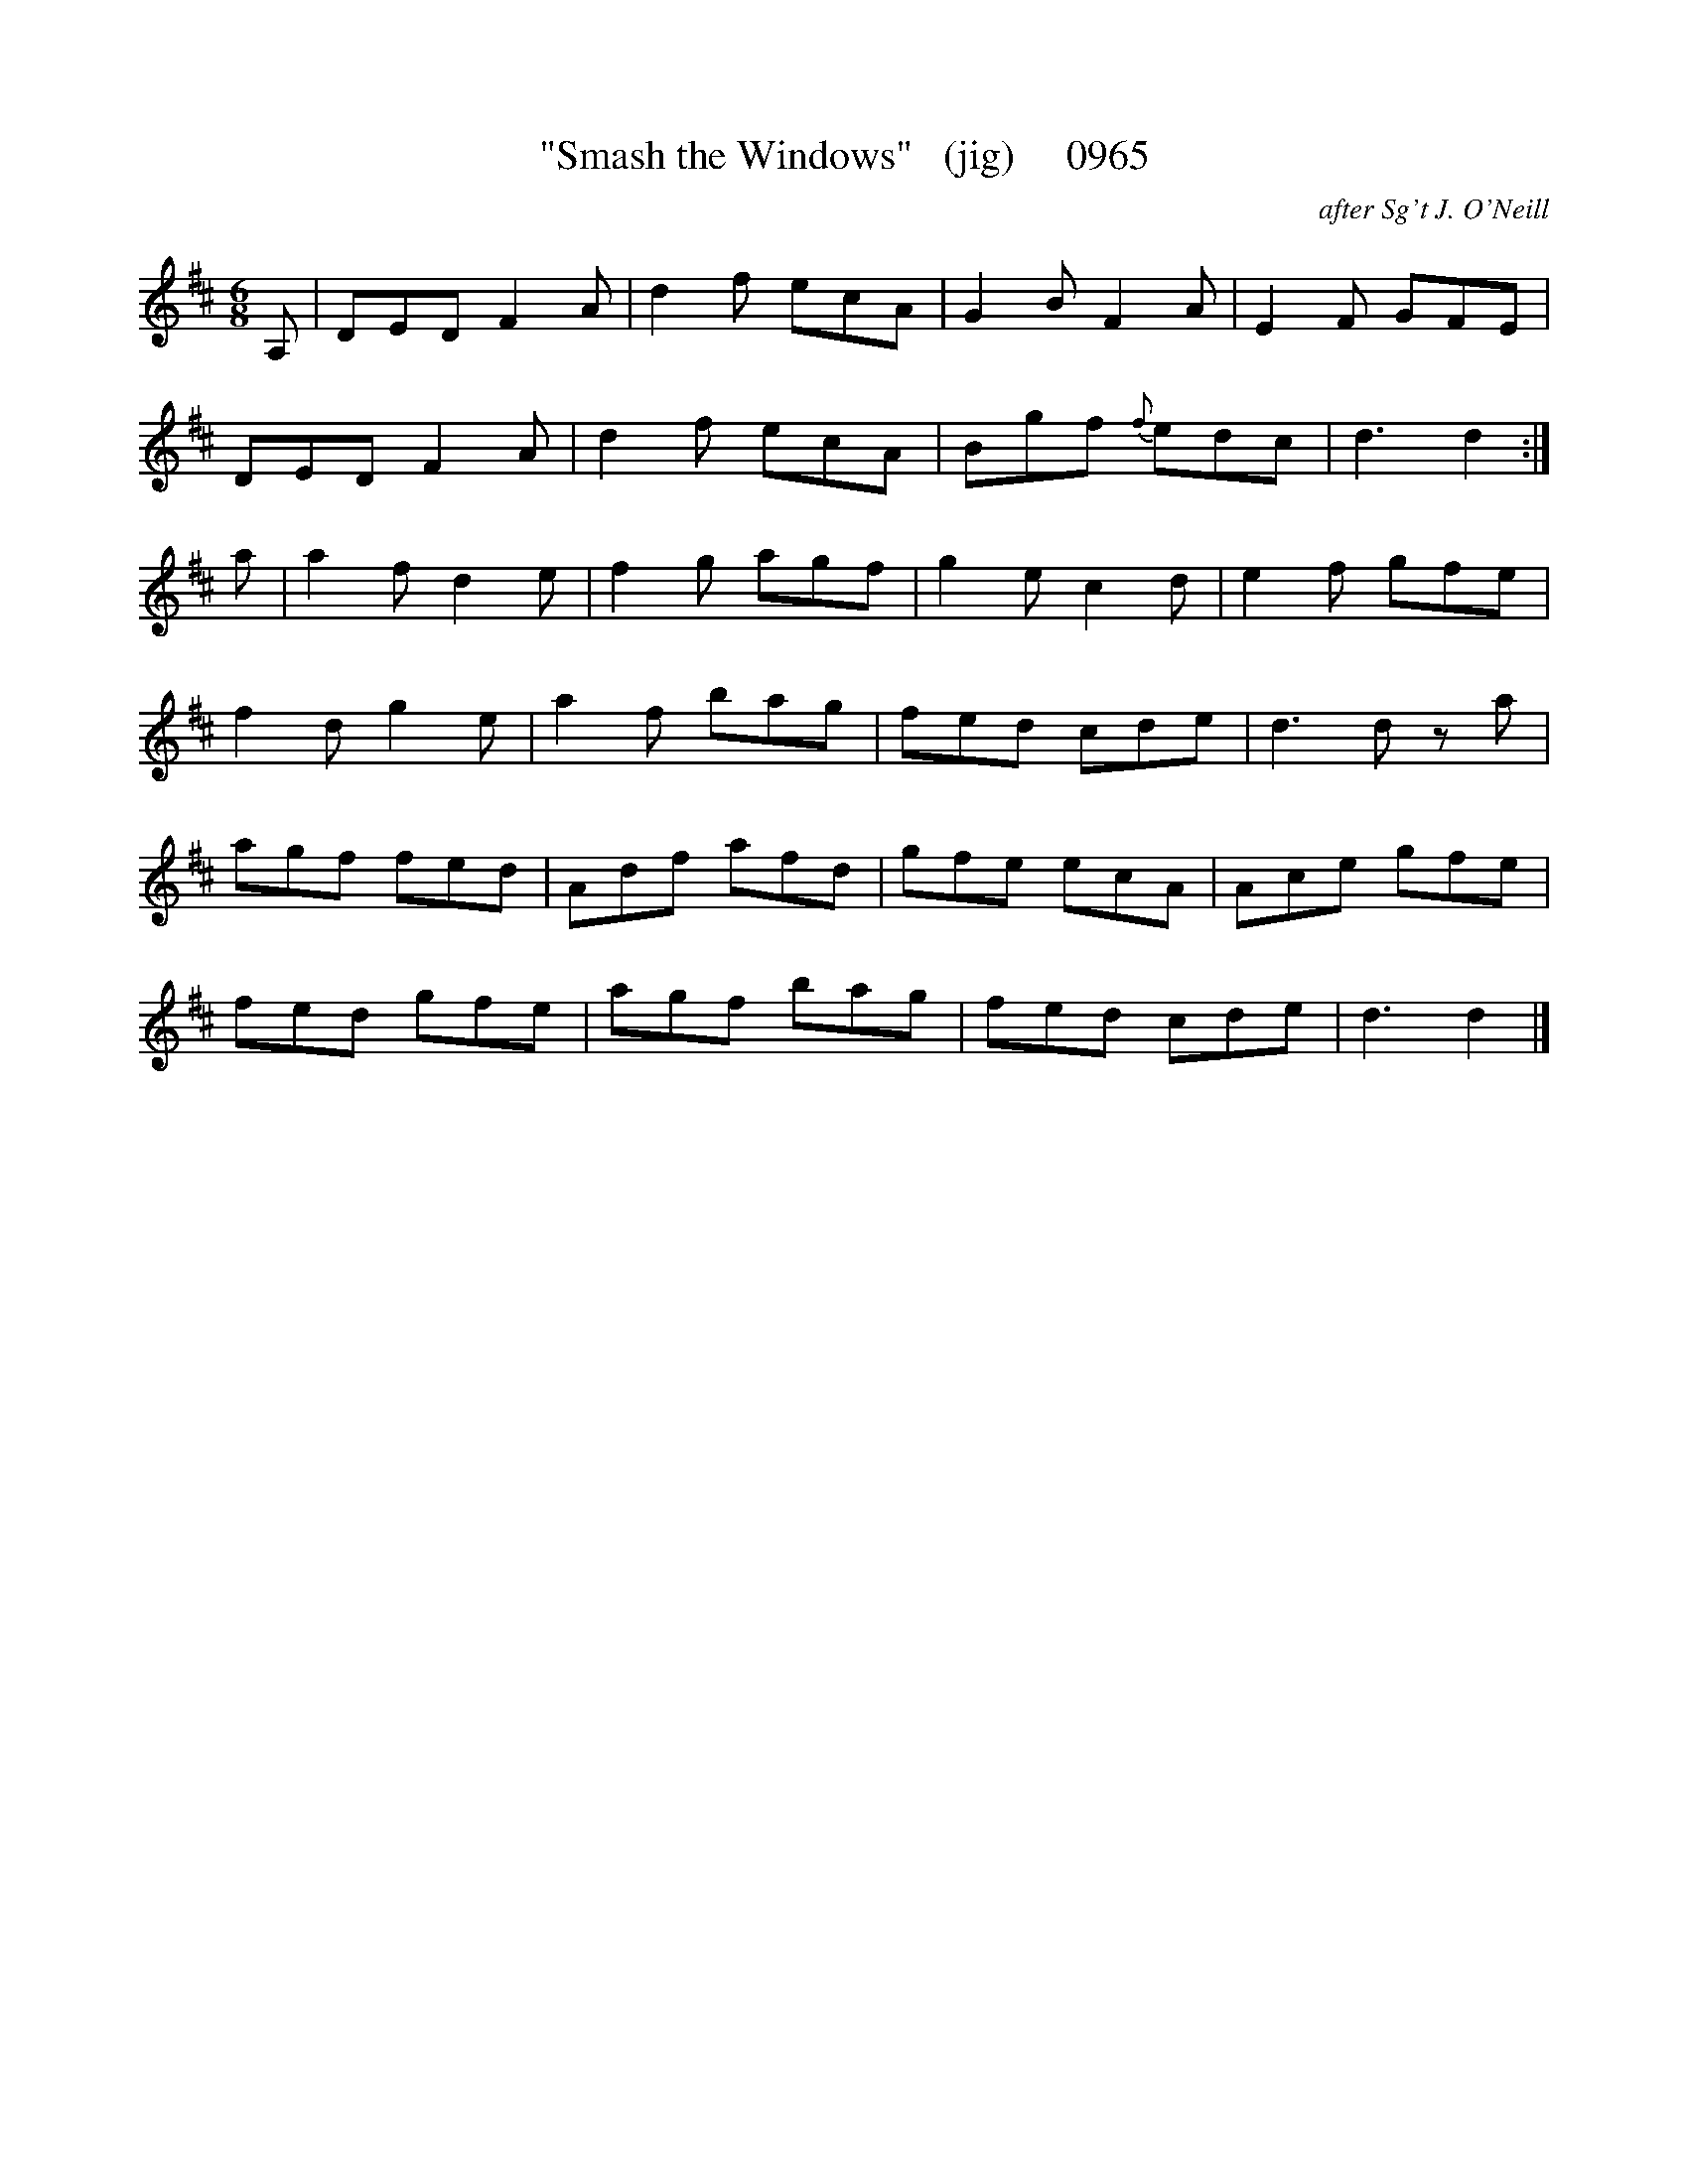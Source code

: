 X:0965
T:"Smash the Windows"   (jig)     0965
C:after Sg't J. O'Neill
B:O'Neill's Music Of Ireland (The 1850) Lyon & Healy, Chicago, 1903 edition
Z:FROM O'NEILL'S TO NOTEWORTHY, FROM NOTEWORTHY TO ABC, MIDI AND .TXT BY VINCE
BRENNAN July 2003 (HTTP://WWW.SOSYOURMOM.COM)
I:abc2nwc
M:6/8
L:1/8
K:D
A,|DED F2A|d2f ecA|G2B F2A|E2F GFE|
DED F2A|d2f ecA|Bgf {f}edc|d3d2:|
a|a2f d2e|f2g agf|g2e c2d|e2f gfe|
f2d g2e|a2f bag|fed cde|d3d za|
agf fed|Adf afd|gfe ecA|Ace gfe|
fed gfe|agf bag|fed cde|d3d2|]


